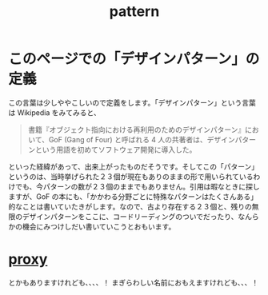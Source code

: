 :PROPERTIES:
:ID:       4702b9cd-e88c-45ea-80e7-60289ae5214e
:END:
#+title: pattern

* このページでの「デザインパターン」の定義
この言葉は少しややこしいので定義をします。「デザインパターン」という言葉は Wikipedia をみてみると、
#+begin_quote
書籍『オブジェクト指向における再利用のためのデザインパターン』において、GoF (Gang of Four) と呼ばれる 4 人の共著者は、デザインパターンという用語を初めてソフトウェア開発に導入した。
#+end_quote
といった経緯があって、出来上がったものだそうです。そしてこの「パターン」というのは、当時挙げられた２３個が現在もありのままの形で用いられているわけでも、今パターンの数が２３個のままでもありません。引用は暇なときに探しますが、GoF
の本にも、「かかわる分野ごとに特殊なパターンはたくさんある」的なことは書いていたきがします。なので、古より存在する２３個と、残りの無限のデザインパターンをここに、コードリーディングのついでだったり、なんらかの機会にみつけしだい書いていこうとおもいます。

* [[id:577a9e47-c5b4-4d68-9a82-70d9a4498a01][proxy]]
とかもありますけれども、、、、！
まぎらわしい名前におもえますけれども、、、！
